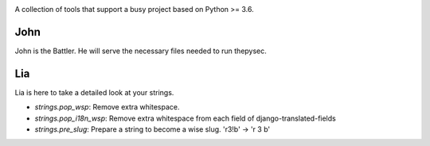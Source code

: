 |Build Status| |Coverage Status|

.. |Build Status| image:: https://travis-ci.org/raratiru/thepysec.svg?branch=master
   :alt: Build Status
   :target: https://travis-ci.org/raratiru/thepysec
.. |Coverage Status| image:: https://coveralls.io/repos/github/raratiru/thepysec/badge.svg?branch=master&service=github
   :alt: Coverage Status
   :target: https://coveralls.io/github/raratiru/thepysec?branch=master

A collection of tools that support a busy project based on Python >= 3.6.

John
----

John is the Battler. He will serve the necessary files needed to run thepysec.


Lia
---

Lia is here to take a detailed look at your strings.

* `strings.pop_wsp`: Remove extra whitespace.
* `strings.pop_i18n_wsp`: Remove extra whitespace from each field of django-translated-fields
* `strings.pre_slug`: Prepare a string to become a wise slug. 'r3!b' -> 'r 3 b'
